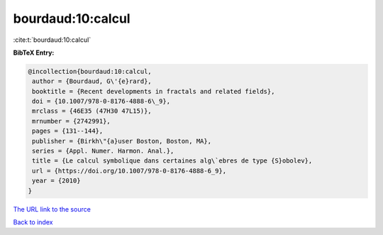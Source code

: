 bourdaud:10:calcul
==================

:cite:t:`bourdaud:10:calcul`

**BibTeX Entry:**

.. code-block:: bibtex

   @incollection{bourdaud:10:calcul,
    author = {Bourdaud, G\'{e}rard},
    booktitle = {Recent developments in fractals and related fields},
    doi = {10.1007/978-0-8176-4888-6\_9},
    mrclass = {46E35 (47H30 47L15)},
    mrnumber = {2742991},
    pages = {131--144},
    publisher = {Birkh\"{a}user Boston, Boston, MA},
    series = {Appl. Numer. Harmon. Anal.},
    title = {Le calcul symbolique dans certaines alg\`ebres de type {S}obolev},
    url = {https://doi.org/10.1007/978-0-8176-4888-6_9},
    year = {2010}
   }
`The URL link to the source <ttps://doi.org/10.1007/978-0-8176-4888-6_9}>`_


`Back to index <../By-Cite-Keys.html>`_
